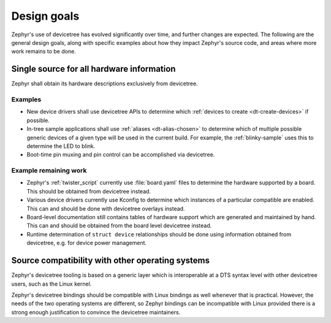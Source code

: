 .. _dt-design:

Design goals
############

Zephyr's use of devicetree has evolved significantly over time, and further
changes are expected. The following are the general design goals, along with
specific examples about how they impact Zephyr's source code, and areas where
more work remains to be done.

Single source for all hardware information
******************************************

Zephyr shall obtain its hardware descriptions exclusively from devicetree.

Examples
========

- New device drivers shall use devicetree APIs to determine which :ref:`devices
  to create <dt-create-devices>` if possible.

- In-tree sample applications shall use :ref:`aliases <dt-alias-chosen>` to
  determine which of multiple possible generic devices of a given type will be
  used in the current build. For example, the :ref:`blinky-sample` uses this to
  determine the LED to blink.

- Boot-time pin muxing and pin control can be accomplished via devicetree.

Example remaining work
======================

- Zephyr's :ref:`twister_script` currently use :file:`board.yaml` files to
  determine the hardware supported by a board. This should be obtained from
  devicetree instead.

- Various device drivers currently use Kconfig to determine which instances of a
  particular compatible are enabled. This can and should be done with devicetree
  overlays instead.

- Board-level documentation still contains tables of hardware support which are
  generated and maintained by hand. This can and should be obtained from the
  board level devicetree instead.

- Runtime determination of ``struct device`` relationships should be done using
  information obtained from devicetree, e.g. for device power management.

.. _dt-source-compatibility:

Source compatibility with other operating systems
*************************************************

Zephyr's devicetree tooling is based on a generic layer which is interoperable
at a DTS syntax level with other devicetree users, such as the Linux kernel.

Zephyr's devicetree bindings should be compatible with Linux bindings as well
whenever that is practical. However, the needs of the two operating systems are
different, so Zephyr bindings can be incompatible with Linux provided there is
a strong enough justification to convince the devicetree maintainers.
